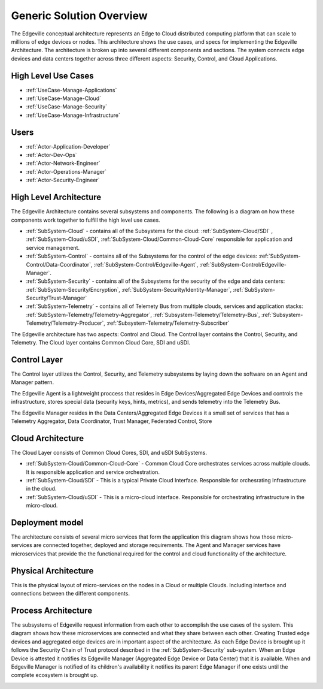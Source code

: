 Generic Solution Overview
=========================
The Edgeville conceptual architecture represents an Edge to Cloud distributed computing platform that can scale to millions
of edge devices or nodes. This architecture shows the use cases, and specs for implementing the Edgeville Architecture.
The architecture is broken up into several different components and sections. The system connects edge devices and data centers
together across three different aspects: Security, Control, and Cloud Applications.

High Level Use Cases
--------------------

* :ref:`UseCase-Manage-Applications`
* :ref:`UseCase-Manage-Cloud`
* :ref:`UseCase-Manage-Security`
* :ref:`UseCase-Manage-Infrastructure`

.. image:: /UseCases/UseCases.png

Users
-----

* :ref:`Actor-Application-Developer`
* :ref:`Actor-Dev-Ops`
* :ref:`Actor-Network-Engineer`
* :ref:`Actor-Operations-Manager`
* :ref:`Actor-Security-Engineer`

High Level Architecture
-----------------------

The Edgeville Architecture contains several subsystems and components. The following is a diagram on
how these components work together to fulfill the high level use cases.

* :ref:`SubSystem-Cloud` - contains all of the Subsystems for the cloud: :ref:`SubSystem-Cloud/SDI` , :ref:`SubSystem-Cloud/uSDI`, :ref:`SubSystem-Cloud/Common-Cloud-Core` responsible for application and service management.
* :ref:`SubSystem-Control` - contains all of the Subsystems for the control of the edge devices: :ref:`SubSystem-Control/Data-Coordinator`, :ref:`SubSystem-Control/Edgeville-Agent`, :ref:`SubSystem-Control/Edgeville-Manager`.
* :ref:`SubSystem-Security` - contains all of the Subsystems for the security of the edge and data centers: :ref:`SubSystem-Security/Encryption`, :ref:`SubSystem-Security/Identity-Manager`, :ref:`SubSystem-Security/Trust-Manager`
* :ref:`SubSystem-Telemetry` - contains all of Telemety Bus from multiple clouds, services and application stacks: :ref:`SubSystem-Telemetry/Telemetry-Aggregator`, :ref:`Subsystem-Telemetry/Telemetry-Bus`,  :ref:`Subsystem-Telemetry/Telemetry-Producer`,  :ref:`Subsystem-Telemetry/Telemetry-Subscriber`

.. image:: HighLevelLogical.png

The Edgeville architecture has two aspects: Control and Cloud. The Control layer contains the Control, Security, and Telemetry. The Cloud layer contains Common Cloud Core, SDI and uSDI.

Control Layer
-------------

The Control layer utilizes the Control, Security, and Telemetry subsystems by laying down the software on an Agent and Manager pattern.

The Edgeville Agent is a lightweight proccess that resides in Edge Devices/Aggregated Edge Devices and controls the infrastructure,
stores special data (security keys, hints, metrics), and sends telemetry into the Telemetry Bus.

The Edgeville Manager resides in the Data Centers/Aggregated Edge Devices it a small set of services that has a Telemetry Aggregator,
Data Coordinator, Trust Manager, Federated Control, Store

.. image:: Logical.png

Cloud Architecture
------------------

The Cloud Layer consists of Common Cloud Cores, SDI, and uSDI SubSystems.

.. image:: LogicalCloud.png

* :ref:`SubSystem-Cloud/Common-Cloud-Core` - Common Cloud Core orchestrates services across multiple clouds. It is responsible application and service orchestration.
* :ref:`SubSystem-Cloud/SDI` - This is a typical Private Cloud Interface. Responsible for orchesrating Infrastructure in the cloud.
* :ref:`SubSystem-Cloud/uSDI` - This is a micro-cloud interface. Responsible for orchestrating infrastructure in the micro-cloud.

Deployment model
----------------

The architecture consists of several micro services that form the application this diagram shows how those
micro-services are connected together, deployed and storage requirements. The Agent and Manager services have microservices
that provide the the functional required for the control and cloud functionality of the architecture.

.. image:: Deployment.png

Physical Architecture
---------------------

This is the physical layout of micro-services on the nodes in a Cloud or multiple Clouds. Including interface and connections between the different components.

.. image:: Physical.png


Process Architecture
--------------------

The subsystems of Edgeville request information from each other to accomplish the use cases of the system.
This diagram shows how these microservices are connected and what they share between each other.
Creating Trusted edge devices and aggregated edge devices are in important aspect of the architecture.
As each Edge Device is brought up it follows the Security Chain of Trust protocol described in the :ref:`SubSystem-Security`
sub-system. When an Edge Device is attested it notifies its Edgeville Manager (Aggregated Edge Device or Data Center) that it
is available. When and Edgeville Manager is notified of its children's availability it notifies its parent Edge Manager
if one exists until the complete ecosystem is brought up.

.. image:: Process.png

